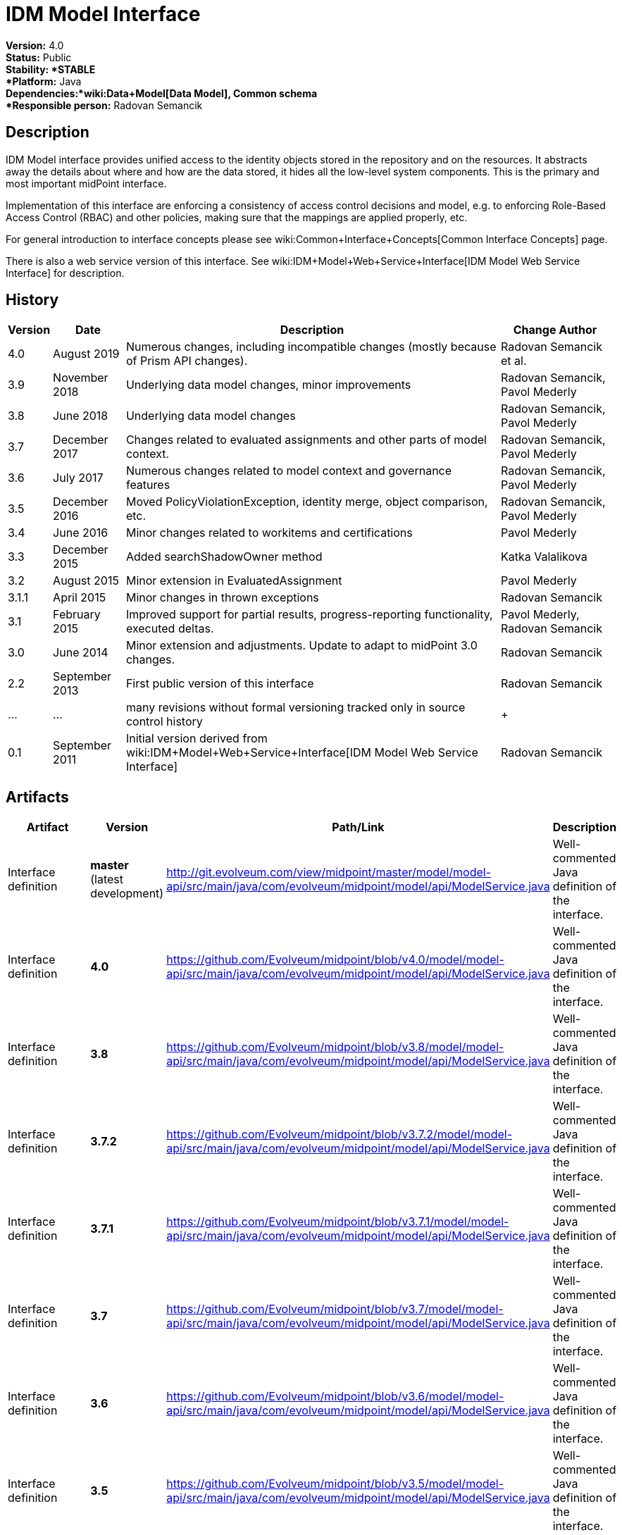 = IDM Model Interface
:page-wiki-name: IDM Model Interface
:page-upkeep-status: orange
:page-upkeep-note: is this s right concept to describe interfaces?

*Version:* 4.0 +
*Status:* Public +
*Stability: *STABLE +
*Platform:* Java +
*Dependencies:*wiki:Data+Model[Data Model], Common schema +
*Responsible person:* Radovan Semancik


== Description

IDM Model interface provides unified access to the identity objects stored in the repository and on the resources.
It abstracts away the details about where and how are the data stored, it hides all the low-level system components.
This is the primary and most important midPoint interface.

Implementation of this interface are enforcing a consistency of access control decisions and model, e.g. to enforcing Role-Based Access Control (RBAC) and other policies, making sure that the mappings are applied properly, etc.

For general introduction to interface concepts please see wiki:Common+Interface+Concepts[Common Interface Concepts] page.

There is also a web service version of this interface.
See wiki:IDM+Model+Web+Service+Interface[IDM Model Web Service Interface] for description.


== History

[%autowidth]
|===
| Version | Date | Description | Change Author

| 4.0
| August 2019
| Numerous changes, including incompatible changes (mostly because of Prism API changes).
| Radovan Semancik et al.


| 3.9
| November 2018
| Underlying data model changes, minor improvements
| Radovan Semancik, Pavol Mederly


| 3.8
| June 2018
| Underlying data model changes
| Radovan Semancik, Pavol Mederly


| 3.7
| December 2017
| Changes related to evaluated assignments and other parts of model context.
| Radovan Semancik, Pavol Mederly


| 3.6
| July 2017
| Numerous changes related to model context and governance features
| Radovan Semancik, Pavol Mederly


| 3.5
| December 2016
| Moved PolicyViolationException, identity merge, object comparison, etc.
| Radovan Semancik, Pavol Mederly


| 3.4
| June 2016
| Minor changes related to workitems and certifications
| Pavol Mederly


| 3.3
| December 2015
| Added searchShadowOwner method
| Katka Valalikova


| 3.2
| August 2015
| Minor extension in EvaluatedAssignment
| Pavol Mederly


| 3.1.1
| April 2015
| Minor changes in thrown exceptions
| Radovan Semancik


| 3.1
| February 2015
| Improved support for partial results, progress-reporting functionality, executed deltas.
| Pavol Mederly, Radovan Semancik


| 3.0
| June 2014
| Minor extension and adjustments.
Update to adapt to midPoint 3.0 changes.
| Radovan Semancik


| 2.2
| September 2013
| First public version of this interface
| Radovan Semancik


| ...
| ...
| many revisions without formal versioning tracked only in source control history
|  +



| 0.1
| September 2011
| Initial version derived from wiki:IDM+Model+Web+Service+Interface[IDM Model Web Service Interface]
| Radovan Semancik


|===


== Artifacts

[%autowidth]
|===
| Artifact | Version | Path/Link | Description

| Interface definition
| *master* +
(latest  +
development)
| link:http://git.evolveum.com/view/midpoint/master/model/model-api/src/main/java/com/evolveum/midpoint/model/api/ModelService.java[http://git.evolveum.com/view/midpoint/master/model/model-api/src/main/java/com/evolveum/midpoint/model/api/ModelService.java]
| Well-commented Java definition of the interface.


| Interface definition
| *4.0*
| link:https://github.com/Evolveum/midpoint/blob/v4.0/model/model-api/src/main/java/com/evolveum/midpoint/model/api/ModelService.java[https://github.com/Evolveum/midpoint/blob/v4.0/model/model-api/src/main/java/com/evolveum/midpoint/model/api/ModelService.java]
| Well-commented Java definition of the interface.


| Interface definition
| *3.8*
| link:https://github.com/Evolveum/midpoint/blob/v3.8/model/model-api/src/main/java/com/evolveum/midpoint/model/api/ModelService.java[https://github.com/Evolveum/midpoint/blob/v3.8/model/model-api/src/main/java/com/evolveum/midpoint/model/api/ModelService.java]
| Well-commented Java definition of the interface.


| Interface definition
| *3.7.2*
| link:https://github.com/Evolveum/midpoint/blob/v3.7.2/model/model-api/src/main/java/com/evolveum/midpoint/model/api/ModelService.java[https://github.com/Evolveum/midpoint/blob/v3.7.2/model/model-api/src/main/java/com/evolveum/midpoint/model/api/ModelService.java]
| Well-commented Java definition of the interface.


| Interface definition
| *3.7.1*
| link:https://github.com/Evolveum/midpoint/blob/v3.7.1/model/model-api/src/main/java/com/evolveum/midpoint/model/api/ModelService.java[https://github.com/Evolveum/midpoint/blob/v3.7.1/model/model-api/src/main/java/com/evolveum/midpoint/model/api/ModelService.java]
| Well-commented Java definition of the interface.


| Interface definition
| *3.7*
| link:https://github.com/Evolveum/midpoint/blob/v3.7/model/model-api/src/main/java/com/evolveum/midpoint/model/api/ModelService.java[https://github.com/Evolveum/midpoint/blob/v3.7/model/model-api/src/main/java/com/evolveum/midpoint/model/api/ModelService.java]
| Well-commented Java definition of the interface.


| Interface definition
| *3.6*
| link:https://github.com/Evolveum/midpoint/blob/v3.6/model/model-api/src/main/java/com/evolveum/midpoint/model/api/ModelService.java[https://github.com/Evolveum/midpoint/blob/v3.6/model/model-api/src/main/java/com/evolveum/midpoint/model/api/ModelService.java]
| Well-commented Java definition of the interface.


| Interface definition
| *3.5*
| link:https://github.com/Evolveum/midpoint/blob/v3.5/model/model-api/src/main/java/com/evolveum/midpoint/model/api/ModelService.java[https://github.com/Evolveum/midpoint/blob/v3.5/model/model-api/src/main/java/com/evolveum/midpoint/model/api/ModelService.java]
| Well-commented Java definition of the interface.


| Interface definition
| *3.4*
| link:https://github.com/Evolveum/midpoint/blob/v3.4/model/model-api/src/main/java/com/evolveum/midpoint/model/api/ModelService.java[https://github.com/Evolveum/midpoint/blob/v3.4/model/model-api/src/main/java/com/evolveum/midpoint/model/api/ModelService.java]
| Well-commented Java definition of the interface.


| Interface definition
| *3.3*
| link:https://github.com/Evolveum/midpoint/blob/v3.3/model/model-api/src/main/java/com/evolveum/midpoint/model/api/ModelService.java[https://github.com/Evolveum/midpoint/blob/v3.3/model/model-api/src/main/java/com/evolveum/midpoint/model/api/ModelService.java]
| Well-commented Java definition of the interface.


| Interface documentation
| *3.3*
| link:http://www.evolveum.com/downloads/midpoint/3.3/midpoint-api-3.3-javadoc/com/evolveum/midpoint/model/api/ModelService.html[http://www.evolveum.com/downloads/midpoint/3.3/midpoint-api-3.3-javadoc/com/evolveum/midpoint/model/api/ModelService.html]
| Javadoc description of the interface


| Interface definition
| *3.2*
| link:https://github.com/Evolveum/midpoint/blob/v3.2/model/model-api/src/main/java/com/evolveum/midpoint/model/api/ModelService.java[https://github.com/Evolveum/midpoint/blob/v3.2/model/model-api/src/main/java/com/evolveum/midpoint/model/api/ModelService.java]
| Well-commented Java definition of the interface.


| Interface documentation
| *3.2*
| link:http://www.evolveum.com/downloads/midpoint/3.2/midpoint-api-3.2-javadoc/com/evolveum/midpoint/model/api/ModelService.html[http://www.evolveum.com/downloads/midpoint/3.2/midpoint-api-3.2-javadoc/com/evolveum/midpoint/model/api/ModelService.html]
| Javadoc description of the interface


| Interface definition
| *3.1.1*
| link:https://github.com/Evolveum/midpoint/blob/v3.1.1/model/model-api/src/main/java/com/evolveum/midpoint/model/api/ModelService.java[https://github.com/Evolveum/midpoint/blob/v3.1.1/model/model-api/src/main/java/com/evolveum/midpoint/model/api/ModelService.java]
| Well-commented Java definition of the interface.


| Interface documentation
| *3.1.1*
| link:http://www.evolveum.com/downloads/midpoint/3.1.1/midpoint-api-3.1.1-javadoc/com/evolveum/midpoint/model/api/ModelService.html[http://www.evolveum.com/downloads/midpoint/3.1.1/midpoint-api-3.1.1-javadoc/com/evolveum/midpoint/model/api/ModelService.html]
| Javadoc description of the interface


| Interface definition
| *3.1*
| link:https://github.com/Evolveum/midpoint/blob/v3.1/model/model-api/src/main/java/com/evolveum/midpoint/model/api/ModelService.java[https://github.com/Evolveum/midpoint/blob/v3.1/model/model-api/src/main/java/com/evolveum/midpoint/model/api/ModelService.java]
| Well-commented Java definition of the interface.


| Interface documentation
| *3.1*
| link:http://www.evolveum.com/downloads/midpoint/3.1/midpoint-api-3.1-javadoc/com/evolveum/midpoint/model/api/ModelService.html[http://www.evolveum.com/downloads/midpoint/3.1/midpoint-api-3.1-javadoc/com/evolveum/midpoint/model/api/ModelService.html]
| Javadoc description of the interface


| Interface documentation
| *3.0*
| link:http://www.evolveum.com/downloads/midpoint/2.2.1/midpoint-api-2.2.1-javadoc/com/evolveum/midpoint/model/api/ModelService.html[http://www.evolveum.com/downloads/midpoint/3.0/midpoint-api-3.0-javadoc/com/evolveum/midpoint/model/api/ModelService.html]
| Javadoc description of the interface


| Interface documentation
| *2.2.1*
| link:http://www.evolveum.com/downloads/midpoint/2.2.1/midpoint-api-2.2.1-javadoc/com/evolveum/midpoint/model/api/ModelService.html[http://www.evolveum.com/downloads/midpoint/2.2.1/midpoint-api-2.2.1-javadoc/com/evolveum/midpoint/model/api/ModelService.html]
| Javadoc description of the interface


| Interface definition
| *2.2*
| link:http://git.evolveum.com/view/midpoint/v2.2/model/model-api/src/main/java/com/evolveum/midpoint/model/api/ModelService.java[http://git.evolveum.com/view/midpoint/v2.2/model/model-api/src/main/java/com/evolveum/midpoint/model/api/ModelService.java]
| Well-commented Java definition of the interface.


|===


== See Also

* wiki:IDM+Model+Interface+Introduction[IDM Model Interface Introduction]


